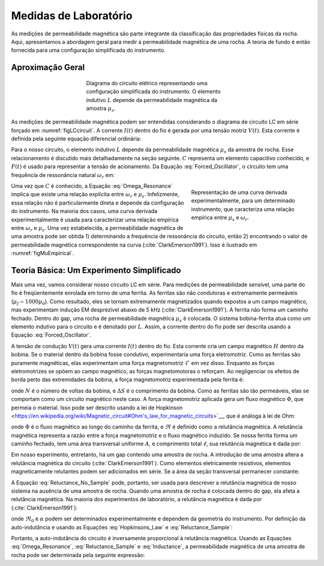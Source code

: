 .. _magnetic_permeability_lab_measurements:

Medidas de Laboratório
======================

As medições de permeabilidade magnética são parte integrante da classificação das propriedades físicas da rocha. 
Aqui, apresentamos a abordagem geral para medir a permeabilidade magnética de uma rocha. 
A teoria de fundo é então fornecida para uma configuração simplificada do instrumento.

Aproximação Geral
-----------------


.. figure:: ./images/figSuscMeasure.png
    :align: center
    :figwidth: 50%
    :name: figLCcircuit

    Diagrama do circuito elétrico representando uma configuração simplificada do instrumento. 
    O elemento indutivo :math:`L` depende da permeabilidade magnética da amostra :math:`\mu_s`.

As medições de permeabilidade magnética podem ser entendidas considerando o diagrama de circuito LC em série forçado em :numref:`figLCcircuit`. A corrente :math:`I(t)` dentro do fio é gerada por uma tensão motriz :math:`V(t)`. Esta corrente é definida pela seguinte equação diferencial ordinária:

.. math::
    \frac{d^2 I (t)}{d t} + \frac{1}{LC} I(t) = F(t)
    :label: Forced_Oscillator

Para o nosso circuito, o elemento indutivo :math:`L` depende da permeabilidade magnética :math:`\mu_s` da amostra de rocha. Esse relacionamento é discutido mais detalhadamente na seção seguinte. :math:`C` representa um elemento capacitivo conhecido, e :math:`F(t)` é usado para representar a tensão de acionamento. Da Equação :eq:`Forced_Oscillator`, o circuito tem uma frequência de ressonância natural :math:`\omega_r` em:

.. figure:: ./images/figPermeabilityVsRes.png
    :align: right
    :figwidth: 35%
    :name: figMuEmpirical
    
    Representação de uma curva derivada experimentalmente, para um determinado
    instrumento, que caracteriza uma relação empírica entre
    :math:`\mu_s` e :math:`\omega_r`.

.. math::
    \omega_r = \frac{1}{\sqrt{LC}}
    :label: Omega_Resonance

Uma vez que :math:`C` é conhecido, a Equação :eq:`Omega_Resonance` implica que existe uma relação explícita entre :math:`\omega_r` e :math:`\mu_s`. Infelizmente, essa relação não é particularmente direta e depende da configuração do instrumento.
Na maioria dos casos, uma curva derivada experimentalmente é usada para caracterizar uma relação empírica entre :math:`\omega_r` e :math:`\mu_s`. Uma vez estabelecida, a permeabilidade magnética de uma amostra pode ser obtida 1) determinando a frequência de ressonância do circuito, então 2) encontrando o valor de permeabilidade magnética correspondente na curva (:cite:`ClarkEmerson1991`). Isso é ilustrado em :numref:`figMuEmpirical`.

Teoria Básica: Um Experimento Simplificado
------------------------------------------

Mais uma vez, vamos considerar nosso circuito LC em série. Para medições de permeabilidade sensível, uma parte do fio é freqüentemente enrolada em torno de uma ferrita. As ferritas são não condutoras e extremamente permeáveis (:math:`\mu_{f} \sim 1000 \mu_0`). Como resultado, eles se tornam extremamente magnetizados quando expostos a um campo magnético, mas experimentam indução EM desprezível abaixo de 5 kHz (:cite:`ClarkEmerson1991`). A ferrita não forma um caminho fechado. Dentro do gap, uma rocha de permeabilidade magnética :math:`\mu_s` é colocada. O sistema bobina-ferrita atua como um elemento indutivo para o circuito e é denotado por :math:`L`. Assim, a corrente dentro do fio pode ser descrita usando a Equação 
:eq:`Forced_Oscillator`.


A tensão de condução :math:`V(t)` gera uma corrente :math:`I(t)` dentro do fio. Esta corrente cria um campo magnético :math:`H` dentro da bobina. Se o material dentro da bobina fosse condutivo, experimentaria uma força eletromotriz. Como as ferritas são puramente magnéticas, elas experimentam uma força magnetomotriz :math:`\mathcal{F}` em vez disso. Enquanto as forças eletromotrizes se opõem ao campo magnético, as forças magnetomotoras o reforçam. Ao negligenciar os efeitos de borda perto das extremidades da bobina, a força magnetomotriz experimentada pela ferrita é:

.. math::
    \mathcal{F} = NI = H \Delta S
    :label: MMF

onde :math:`N` é o número de voltas da bobina, e :math:`\Delta S` é o comprimento da bobina. Como as ferritas são tão permeáveis, 
elas se comportam como um circuito magnético neste caso. A força magnetomotriz aplicada gera um fluxo magnético :math:`\Phi`, 
que permeia o material. Isso pode ser descrito usando a lei de Hopkinson 
<https://en.wikipedia.org/wiki/Magnetic_circuit#Ohm's_law_for_magnetic_circuits>`__, que é análoga à lei de Ohm:

.. math::
    \mathcal{F} = \Phi \Re
    :label: Hopkinsons_Law
    
onde :math:`\Phi` é o fluxo magnético ao longo do caminho da ferrita, e :math:`\Re` é definido como a relutância magnética. A relutância magnética representa a razão entre a força magnetomotriz e o fluxo magnético induzido. Se nossa ferrita forma um caminho fechado, tem uma área transversal uniforme :math:`A`, e comprimento total :math:`\ell`, sua relutância magnética é dada por:

.. math::
    \Re = \frac{\ell}{\mu_f A}
    :label: Reluctance

Em nosso experimento, entretanto, há um gap contendo uma amostra de rocha. A introdução de uma amostra altera a relutância magnética do circuito 
(:cite:`ClarkEmerson1991`). Como elementos eletricamente resistivos, elementos magneticamente relutantes podem ser adicionados em série. 
Se a área da seção transversal permanecer constante:

.. math::
    \Re = \sum_k \frac{\ell_k}{\mu_k A}
    :label: Reluctance_No_Sample

A Equação :eq:`Reluctance_No_Sample` pode, portanto, ser usada para descrever a relutância magnética de nosso sistema na ausência de uma amostra de rocha. Quando uma amostra de rocha é colocada dentro do gap, ela afeta a relutância magnética. Na maioria dos experimentos de laboratório, a relutância magnética é dada por (:cite:`ClarkEmerson1991`):

.. math::
    \Re = \Re_0 + \frac{\alpha}{\mu_s}
    :label: Reluctance_Sample

onde :math:`\Re_0` e :math:`\alpha` podem ser determinados experimentalmente e dependem da geometria do instrumento. Por definição da auto-indutância e usando as Equações :eq:`Hopkinsons_Law` e :eq:`Reluctance_Sample`:

.. math::
    L = \frac{N \Phi}{I} = \frac{N \mathcal{F}}{I \Re} = \frac{N^2}{\Re}
    :label: Inductance

Portanto, a auto-indutância do circuito é inversamente proporcional à relutância magnética. Usando as Equações :eq:`Omega_Resonance`, 
:eq:`Reluctance_Sample` e :eq:`Inductance`, a permeabilidade magnética de uma amostra de rocha pode ser determinada pela seguinte expressão:

.. math::
    \mu_s = \frac{\alpha}{C (N \omega_r )^2 - \Re_0}
    :label: EqFinal


